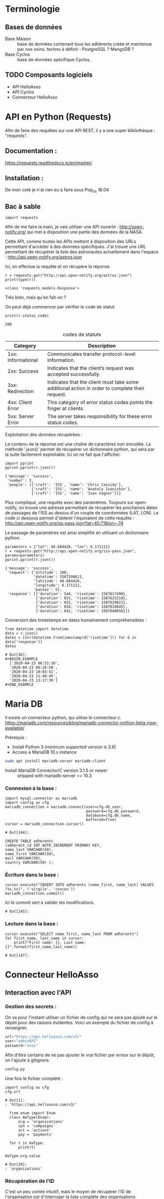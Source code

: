 * Terminologie
** Bases de données
- Base Maison :: base de données contenant tous les adhérents créée et
     maintenue par nos soins. techno à définir : PostgreSQL ? MangoDB ?
- Base Cyclos :: base de données spécifique Cyclos,

** TODO Composants logiciels
- API HelloAsso
- API Cyclos
- Connecteur HelloAsso

#+begin_src dot :file change.png :cmd circo :cmdline -Tpng :exports none :results drawer
  digraph G { Connexion_Cyclos -> redirection_vers_HA -> paiement ->
  HA_POST_vers_Maison -> Maison_POST_vers_Cyclos }
#+end_src

#+RESULTS:
:RESULTS:
[[file:change.png]]
:END:

* API en Python (Requests)
Afin de faire des requêtes sur une API REST, il y a une super
bibliothèque : "requests".

** Documentation :
https://requests.readthedocs.io/en/master/

** Installation :
 De mon coté je n'ai rien eu à faire sous Pop_os 18.04.

** Bac à sable
#+begin_src ipython :session api :file  :exports code
import requests
#+end_src

#+RESULTS:
: # Out[4]:

Afin de me faire la main, je vais utiliser une API ouverte :
http://open-notify.org/ qui met à disposition une partie des données
de la NASA.

Cette API, comme toutes les APIs mettent à disposition des URLs
permettant d'accéder à des données spécifiques. J'ai trouvé une URL
permettant de récupérer la liste des astronautes actuellement dans
l'espace :
http://api.open-notify.org/astros.json

Ici, on effectue la requête et on récupère la réponse.
#+begin_src ipython :session api :file  :exports both :results output
r = requests.get("http://api.open-notify.org/astros.json")
print(type(r))
#+end_src

#+RESULTS:
: <class 'requests.models.Response'>

Très bien, mais qu'en fait-on ?

On peut déjà commencer par vérifier le code de statut.

#+begin_src ipython :session api :file  :exports both :results output
print(r.status_code)
#+end_src

#+RESULTS:
: 200

#+caption: codes de statuts
| Category           | Description                                                                                           |
|--------------------+-------------------------------------------------------------------------------------------------------|
| 1xx: Informational | Communicates transfer protocol-level information.                                                     |
| 2xx: Success       | 	Indicates that the client’s request was accepted successfully.                                |
| 3xx: Redirection   | 	Indicates that the client must take some additional action in order to complete their request. |
| 4xx: Client Error  | 	This category of error status codes points the finger at clients.                             |
| 5xx: Server Error  | The server takes responsibility for these error status codes.                                           |

Exploitation des données récupérées :

Le contenu de la réponse est une chaîne de caractères non encodée.  La
méthode '.json()' permet de récupérer un dictionnaire python, qui sera
par la suite facilement exploitable. Ici on ne fait que l'afficher.
#+begin_src ipython :session api :file  :exports both :results output
import pprint
pprint.pprint(r.json())
#+end_src

#+RESULTS:
: {'message': 'success',
:  'number': 3,
:  'people': [{'craft': 'ISS', 'name': 'Chris Cassidy'},
:             {'craft': 'ISS', 'name': 'Anatoly Ivanishin'},
:             {'craft': 'ISS', 'name': 'Ivan Vagner'}]}

Plus compliqué, une requête avec des paramètres. Toujours sur
open-notify, on trouve une adresse permettant de récupérer les
prochaines dates de passages de l'ISS au dessus d'un couple de
coordonnées (LAT, LON). Le code ci dessous permet d'obtenir
l'équivalent de cette requête :
http://api.open-notify.org/iss-pass.json?lat=40.71&lon=-74

Le passage de paramètres est ainsi simplifié en utilisant un
dictionnaire python.
#+begin_src ipython :session api :file  :exports both :results output
parameters = {"lat": 48.684426, "lon": 6.171111}
r = requests.get("http://api.open-notify.org/iss-pass.json", params=parameters)
pprint.pprint(r.json())
#+end_src

#+RESULTS:
#+begin_example
{'message': 'success',
 'request': {'altitude': 100,
             'datetime': 1587598611,
             'latitude': 48.684426,
             'longitude': 6.171111,
             'passes': 5},
 'response': [{'duration': 544, 'risetime': 1587617490},
              {'duration': 651, 'risetime': 1587623210},
              {'duration': 652, 'risetime': 1587629021},
              {'duration': 654, 'risetime': 1587634845},
              {'duration': 642, 'risetime': 1587640656}]}
#+end_example

Conversion des timestamps en dates humainement compréhensibles :
#+begin_src ipython :session api :file  :exports both
from datetime import datetime
data = r.json()
dates = [str(datetime.fromtimestamp(d['risetime'])) for d in data['response']]
dates
#+end_src

#+RESULTS:
: # Out[36]:
: #+BEGIN_EXAMPLE
:   ['2020-04-23 06:51:30',
:   '2020-04-23 08:26:50',
:   '2020-04-23 10:03:41',
:   '2020-04-23 11:40:45',
:   '2020-04-23 13:17:36']
: #+END_EXAMPLE

* Maria DB
Il existe un connecteur python, qui utilise le connecteur c.
https://mariadb.com/resources/blog/mariadb-connector-python-beta-now-available/

Prérequis :
- Install Python 3 (minimum supported version is 3.6)
- Access a MariaDB 10.x instance

#+BEGIN_SRC bash
sudo apt install mariadb-server mariadb-client
#+END_SRC

- Install MariaDB Connector/C version 3.1.5 or newer :: shipped with mariadb-server >= 10.3

*** Connexion à la base :
#+begin_src ipython :session api :file  :exports both
  import mysql.connector as mariadb
  import config as cfg
  mariadb_connection = mariadb.connect(user=cfg.db_user,
                                       password=cfg.db_password,
                                       database=cfg.db_name,
                                       buffered=True)
  cursor = mariadb_connection.cursor()
#+end_src

#+RESULTS:
: # Out[144]:

#+BEGIN_SRC
CREATE TABLE adherents
(adherent_id INT AUTO_INCREMENT PRIMARY KEY,
name_last VARCHAR(50),
name_first VARCHAR(50),
mail VARCHAR(50),
country VARCHAR(50) );
#+END_SRC

*** Écriture dans la base :
#+begin_src ipython :session api :file  :exports both
cursor.execute("INSERT INTO adherents (name_first, name_last) VALUES (%s,%s)", ('virgile', 'coucou'))
mariadb_connection.commit()
#+end_src

Ici le commit sert à valider les modifications.
#+RESULTS:
: # Out[145]:

*** Lecture dans la base :
#+begin_src ipython :session api :file  :exports both
cursor.execute("SELECT name_first, name_last FROM adherents")
for first_name, last_name in cursor:
    print("First name: {}, Last name: {}".format(first_name,last_name))
#+end_src

#+RESULTS:
: # Out[147]:

* Connecteur HelloAsso

** Interaction avec l'API
*** Gestion des secrets :

On va pour l'instant utiliser un fichier de config qui ne sera pas
ajouté sur le dépôt pour des raisons évidentes. Voici un exemple du
fichier de config à renseigner.
#+begin_src python :tangle config.py.example :results none
url="https://api.helloasso.com/v3/"
user="adminAPI"
password="xxxx"
#+end_src

Afin d'être certains de ne pas ajouter le vrai fichier par erreur sur
le dépôt, on l'ajoute à gitignore.

#+BEGIN_SRC bash :tangle .gitignore
config.py
#+END_SRC

Une fois le fichier complété :

#+begin_src ipython :session api :file  :exports both
import config as cfg
cfg.url
#+end_src

#+RESULTS:
: # Out[1]:
: : 'https://api.helloasso.com/v3/'

#+begin_src ipython :session api :file  :exports both
  from enum import Enum
  class HaType(Enum):
      org = 'organizations'
      cpn = 'campaigns'
      act = 'actions'
      pay = 'payments'

  for t in HaType:
      print(t)

HaType.org.value
#+end_src

#+RESULTS:
: # Out[29]:
: : 'organizations'

*** Récupération de l'ID

C'est un peu contre intuitif, mais le moyen de récupérer l'ID de
l'organisation est d'interroger la liste complète des organisations
accessibles à l'utilisateur spécifique.
#+begin_src ipython :session api :file  :exports both :results none
  import requests
  url = 'https://api.helloasso.com/v3/organizations.json'
  r= requests.get(url, auth=(cfg.user, cfg.password))
  resources = r.json()['resources']
  if len(resources) == 1:
    id = resources[0]['id']
#+end_src

*** Récupération des listes

Exemple liste des paiements effectués par "Virgile"
#+begin_src ipython :session api :file  :exports code
url = 'https://api.helloasso.com/v3/payments.json'
params = {'results_per_page': 1000}
r = requests.get(url, auth=(cfg.user, cfg.password), params=params)
resources = r.json()['resources']
resources = [resource for resource in resources if resource['payer_first_name'] == 'Virgile']
#+end_src

Ce qui donne une liste ici ne contenant qu'un seule élément car je
l'ai filtrée, qui donne le résultat suivant une fois anonymisé. :
#+BEGIN_EXAMPLE
  [{'id': '0000xxxxxxxx',
  'date': '2020-xx-xx17T15:05:00',
  'amount': 20.0,
  'type': 'CREDIT',
  'mean': 'CARD',
  'payer_first_name': 'Virgile',
  'payer_last_name': 'Dupond',
  'payer_address': '',
  'payer_zip_code': '',
  'payer_city': '',
  'payer_country': 'FRA',
  'payer_email': 'bob.dupond@pm.me',
  'payer_society': '',
  'payer_is_society': False,
  'url_receipt': 'https://www.helloasso.com/associations/<nom-association>/adhesions/<nom-du-formulaire>/paiement-attestation/xxxxxxxx',
  'url_tax_receipt': '',
  'actions': [{'id': '000xxxxxxxxx',
  'type': 'SUBSCRIPTION',
  'amount': 10.0,
  'status': 'PROCESSED'},
  {'id': '000xxxxxxxxx',
  'type': 'DONATION',
  'amount': 10.0,
  'status': 'PROCESSED'}],
  'status': 'AUTHORIZED'}]
#+END_EXAMPLE

*** Récupération des détails
Ici, on va récupérer les détails de la première action du paiement.
#+begin_src ipython :session api :file  :exports code
action_id = resources[0]['actions'][0]['id']
url = 'https://api.helloasso.com/v3/actions/{}.json'.format(action_id)
r = requests.get(url, auth=(cfg.user, cfg.password))
#+end_src

Une fois anonymisé :
#+BEGIN_EXAMPLE
  {'id': '000xxxxxxxxx',
  'id_campaign': '000000xxxxxx',
  'id_organism': '00000xxxxxxx',
  'id_payment': '0000xxxxxxxx',
  'date': '2020-xx-xxT15:04:40.8033672',
  'amount': 10.0,
  'type': 'SUBSCRIPTION',
  'first_name': 'Virgile ',
  'last_name': 'xxxxx',
  'email': 'albert.bob@libre.fr',
  'custom_infos': [{'label': 'Email', 'value': 'albert.bob@libre.fr'},
  {'label': 'Adresse', 'value': '42 rue du moulin derrière la maison jaune'},
  {'label': 'Code Postal', 'value': '54000'},
  {'label': 'Ville', 'value': 'Nancy'},
  {'label': 'Numéro de téléphone', 'value': 'xxxxxxxxxx'},
  {'label': "Numéro de l'association soutenue (voir http://www.monnaielocalenancy.fr/doc/UnPourCentAsso.pdf)",
  'value': 'xx'},
  {'label': "Je souhaite m'impliquer bénévolement dans Le Xxxxxx et être rappelé par un membre de l'association ?",
  'value': 'Oui'}],
  'status': 'PROCESSED',
  'option_label': 'Adhésion utilisateurs'}
#+END_EXAMPLE

** Serveur flask
#+begin_src ipython :session api :file  :exports code :tangle hello.py
from flask import Flask
app = Flask(__name__)

@app.route('/')
def hello_world():
    return 'Hello, World!'
#+end_src

#+BEGIN_SRC bash
export FLASK_APP=hello.py
flask run
#+END_SRC

#+begin_src ipython :session api :file  :exports both
r = requests.get("http://127.0.0.1:5000/")
r.status_code, r.text
#+end_src

#+RESULTS:
: # Out[7]:
: : (200, 'Hello, World!')

Ok, on a un serveur qui sait répondre à une requête GET simple.

#+begin_src python :tangle server.py
from flask import request
from flask import Flask

app = Flask(__name__)

@app.route('/')
def hello_world():
    return 'Hello, World!'

@app.route('/login', methods=['GET', 'POST'])
def login():
    if request.method == 'POST':
        data = request.form.to_dict()
        print(data)
        return {'coucou': 'coucoutext'}
    else:
        return 'coucou'
#+end_src

#+RESULTS:
: # Out[9]:

#+begin_src ipython :session api :file  :exports both
data = {'key1': 42}
r = requests.post("http://127.0.0.1:5000/login", data=data)
r.status_code, r.json()
#+end_src

#+RESULTS:
: # Out[21]:
: : (200, {'coucou': 'coucoutext'})

** URL de callback HelloAsso

Il est possible de paramétrer le site HelloAsso afin qu'il effectue
une requête POST sur une URL spécifique.

"Les notifications sont réalisées via des requêtes sous format
URLEncoded et en POST sur les urls que vous aurez définies pour chacun
des types de notification décrits dans ce chapitre."
https://dev.helloasso.com/v3/notifications

Ici sont présentées les données qui sont transmises lors d'un nouveau paiement.
| Paramètre        | 	Description                                                        | 	Format  |
|------------------+----------------------------------------------------------------------------+-----------------|
| id 	      | L’identifiant du paiement                                                  | 	string  |
| date 	    | La date                                                                    | 	string  |
| amount           | 	Le montant du paiement                                             | 	decimal |
| type 	    | Type de paiement paiement                                                  | 	string  |
| url 	     | L’url de la campagne sur laquelle a été effectué le paiement               | 	string  |
| payer_first_name | 	Le prénom du payeur                                                | 	string  |
| payer_last_name  | 	Le nom du payeur                                                   | 	string  |
| url_receipt      | 	L’url du reçu                                                      | 	string  |
| url_tax_receipt  | 	L’url du reçu fiscal 	                                      | string          |
| action_id        | 	Action ID à requeter pour les infos complémentaires 	string |                 |

Attention, il semblerait qu'un seul paiement d'un utilisateur sur le
site puisse déclencher plusieurs appels du callback. En effet,
l'utilisateur peut payer pour ce qu'il achète ET faire un don dans la
même procédure.

Les requetes sont de type URLencoded. Pour l'instant on a utilisé
uniquement des requêtes Json.

#+begin_src python :tangle server.py
@app.route('/paiement', methods=['POST'])
def paiement():
    if request.method == 'POST':
        data = request.form.to_dict()
        print(data, request, type(request))
        return "Merci, c'est tout bon !"
    else:
        return 'Only POST supported'
#+end_src
https://fr.wikipedia.org/wiki/Percent-encoding
Comment simuler une requete HelloAsso:
#+BEGIN_SRC bash
curl -d "id=id_42&date=2020-05-10T21:26:45&amount=1438&type=change&payer" -H "Content-Type: application/x-www-form-urlencoded" -X POST http://localhost:5000/paiement
#+END_SRC

#+RESULTS:
| Merci | c'est tout bon ! |

Une fois la notification de paiement reçu, il serait bon de récupérer
des informations supplémentaires sur l'action (je le rappelle,
l'action est un paiement unique avec un seul type). Une procédure
d'adhésion accompagnée d'un don renverra donc deux actions.

Une notification de paiement peut donc correspondre à trois types
d'actions différentes :

- don :: Ici, rien de particulier à faire. Éventuellement envoyer un
         mail de remerciement.
- change :: Il faut vérifier que l'utilisateur existe déjà, et si oui
            ajouter les fonds correspondants sur Cyclos. S'il n'existe
            pas (possible ?) il faut vérifier qu'il ne vient pas
            d'être créé lors de la même session.
- adhésion :: Il faut ajouter l'utilisateur dans la base maison, et
              dans Cyclos.

A noter que ces types sont hypothétiques car ils correspondent à
l'idée que je me fais à l'heure actuelle de la situation. Il n'est pas
certain que l'on puisse définir le contenu des champs types. Mais leur
contenu devrait pourvoir permettre de différencier ces 3 cas.

La rubrique "format des responses" stipule que le paiement peut avoir
plusieurs actions :

#+begin_example
{
	"id": "string",
	"date": "date",
	"amount": "decimal",
	"type" : "string",
	"payer_first_name": "string",
	"payer_last_name": "string",
	"payer_address": "string",
	"payer_zip_code": "string",
	"payer_city": "string",
	"payer_country": "string",
	"payer_email": "string",
	"payer_birthdate": "date",
	"payer_citizenship": "string",
	"payer_society": "string",
	"payer_is_society": "bool",
	"url_receipt": "string",
	"url_tax_receipt": "string",
	"status": "string",
	"actions": [
	    {
	    "id": "string",
	    "type": "string",
	    "amount": "decimal"
	    }
	    …
	]
}
#+end_example

Or la notification de nouveau paiement ne comporte qu'un seul ID. Il
  semblerait donc que lorsqu'un utilisateur effectue une inscription
  ET un don, la notification est envoyé une fois par action. Ce qui
  est plutôt pratique car cela permettrait de savoir s'il faut
  créditer ou simplement remercier la personne.

Autre point important, Il va falloir trouver une solution pour
identifier de manière sure (et automatique) la personne qui à payé. En
effet, pour effectuer une adhésion, il faut remplir MANUELLEMENT
prénom et nom.

Il y a deux cas de figures :
- Première Adhésion :: ou les informations rentrées par l'utilisateur
  serviront de référence pour l'ajout dans les différentes bases de données

- Ré-adhésion/Paiement d'un adhérent :: il va falloir
  s'assurer d'une manière ou d'une autre de retrouver la bonne
  personne dans la base de données Maison.

Solutions envisagées :
- Peut être attribuer un identifiant utilisateur à rentrer ?
- envoyer les utilisateurs existants sur une page pré-remplie ?


Il va falloir prévoir de quoi gérer les cas où une personne s'est trompée,

  https://dev.helloasso.com/v3/responses#paiements
** Cyclos

https://demo.cyclos.org/api

https://demo.cyclos.org/api/system/payments
*** Authentification

#+begin_src ipython :session api :file  :exports both
  r = requests.get("https://demo.cyclos.org/api/auth",
                   auth=('virgile', 'virgile'))
  r.status_code, r.json()
#+end_src

#+RESULTS:
: # Out[15]:
: : (401, {'code': 'login'})

Démarrage d'une session
#+begin_src ipython :session api :file  :exports both
  r = requests.post("https://demo.cyclos.org/api/auth/session",
                   auth=('virgile', '4242'))
  r.status_code, r.json()
#+end_src

#+RESULTS:
: # Out[12]:
: : (401, {'code': 'login'})
